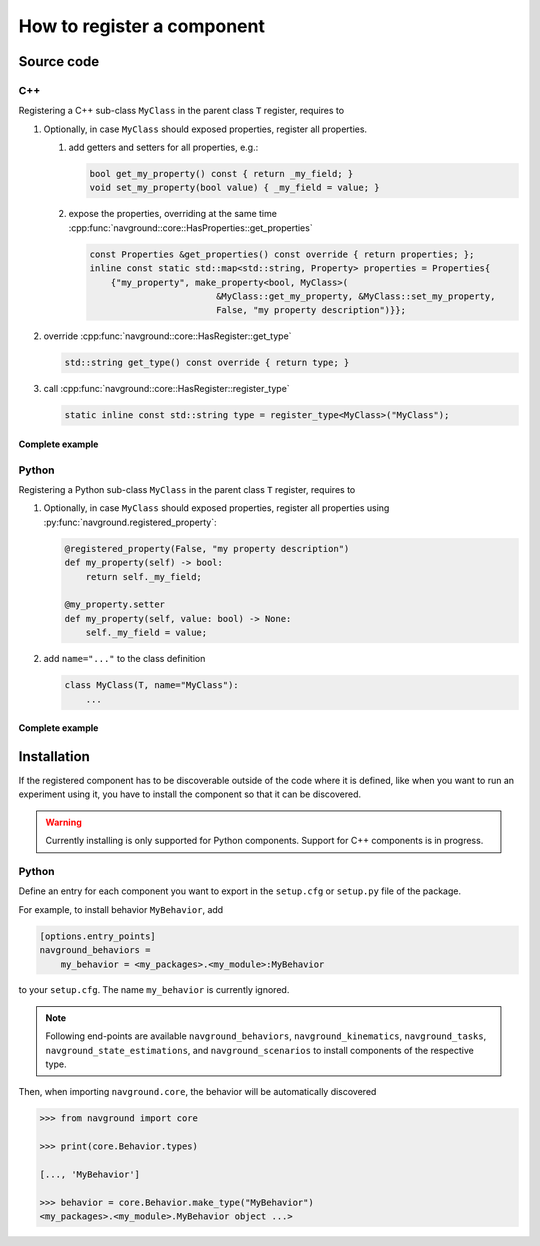 ===========================
How to register a component
===========================

Source code
===========

C++
---

Registering a C++ sub-class ``MyClass`` in the parent class ``T``  register, requires to

#. Optionally, in case ``MyClass`` should exposed properties, register all properties.

   #. add getters and setters for all properties, e.g.:

      .. code-block:: c++

         bool get_my_property() const { return _my_field; }
         void set_my_property(bool value) { _my_field = value; }

   #. expose the properties, overriding at the same time 
      :cpp:func:`navground::core::HasProperties::get_properties`

      .. code-block:: c++

         const Properties &get_properties() const override { return properties; };
         inline const static std::map<std::string, Property> properties = Properties{
             {"my_property", make_property<bool, MyClass>(
                                 &MyClass::get_my_property, &MyClass::set_my_property,
                                 False, "my property description")}};


#. override :cpp:func:`navground::core::HasRegister::get_type`

   .. code-block:: c++
        
      std::string get_type() const override { return type; }
    

#. call :cpp:func:`navground::core::HasRegister::register_type` 

   .. code-block:: c++

      static inline const std::string type = register_type<MyClass>("MyClass");


Complete example
^^^^^^^^^^^^^^^^

.. code-block:: c++
    :linenos:

    class MyClass(T) {
     public:
      MyClass() : T(), _my_field(False) {}
      bool get_my_property() const { return _my_field; }
      void set_my_property(bool value) { _my_field = value; }
      const Properties &get_properties() const override { return properties; };
      inline const static std::map<std::string, Property> properties = Properties{
          {"my_property", make_property<bool, MyClass>(
                              &MyClass::get_my_property, &MyClass::set_my_property,
                              False, "my property description")}};
      std::string get_type() const override { return type; }
      static inline const std::string type = register_type<MyClass>("MyClass");
    
     private:
      bool _my_field;
    };


Python
------

Registering a Python sub-class ``MyClass`` in the parent class ``T``  register, requires to

#. Optionally, in case ``MyClass`` should exposed properties, register all properties using :py:func:`navground.registered_property`:

   .. code-block:: python
   
      @registered_property(False, "my property description")
      def my_property(self) -> bool:
          return self._my_field;
    
      @my_property.setter
      def my_property(self, value: bool) -> None:
          self._my_field = value;

#. add ``name="..."`` to the class definition

   .. code-block:: python

      class MyClass(T, name="MyClass"):
          ...

Complete example
^^^^^^^^^^^^^^^^

.. code-block:: python
    :linenos:

    from navground.core import registered_property
    
    
    class MyClass(T, name="MyClass"):
    
        def __init__(self):
            super().__init__()
            self._my_field = False
    
        @registered_property(False, "my property description")
        def my_property(self) -> bool:
            return self._my_field
       
        @my_property.setter
        def my_property(self, value: bool) -> None:
            self._my_field = value


Installation
============

If the registered component has to be discoverable outside of the code where it is defined, like when
you want to run an experiment using it, you have to install the component so that it can be discovered.

.. warning::

    Currently installing is only supported for Python components. 
    Support for C++ components is in progress. 

Python
------

Define an entry for each component you want to export in the ``setup.cfg`` or ``setup.py`` file of the package.

For example, to install behavior ``MyBehavior``, add 

.. code-block:: toml

   [options.entry_points]
   navground_behaviors = 
       my_behavior = <my_packages>.<my_module>:MyBehavior

to your ``setup.cfg``. The name ``my_behavior`` is currently ignored.

.. note::
    
   Following end-points are available ``navground_behaviors``, ``navground_kinematics``, ``navground_tasks``, 
   ``navground_state_estimations``, and ``navground_scenarios`` to install components of the respective type.



Then, when importing ``navground.core``, the behavior will be automatically discovered

.. code-block:: python

   >>> from navground import core

   >>> print(core.Behavior.types)

   [..., 'MyBehavior']

   >>> behavior = core.Behavior.make_type("MyBehavior")
   <my_packages>.<my_module>.MyBehavior object ...>




